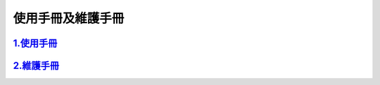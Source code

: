 使用手冊及維護手冊
==================

`1.使用手冊 <使用手冊.pdf>`__
-----------------------------

`2.維護手冊 <維護手冊.pdf>`__
-----------------------------


